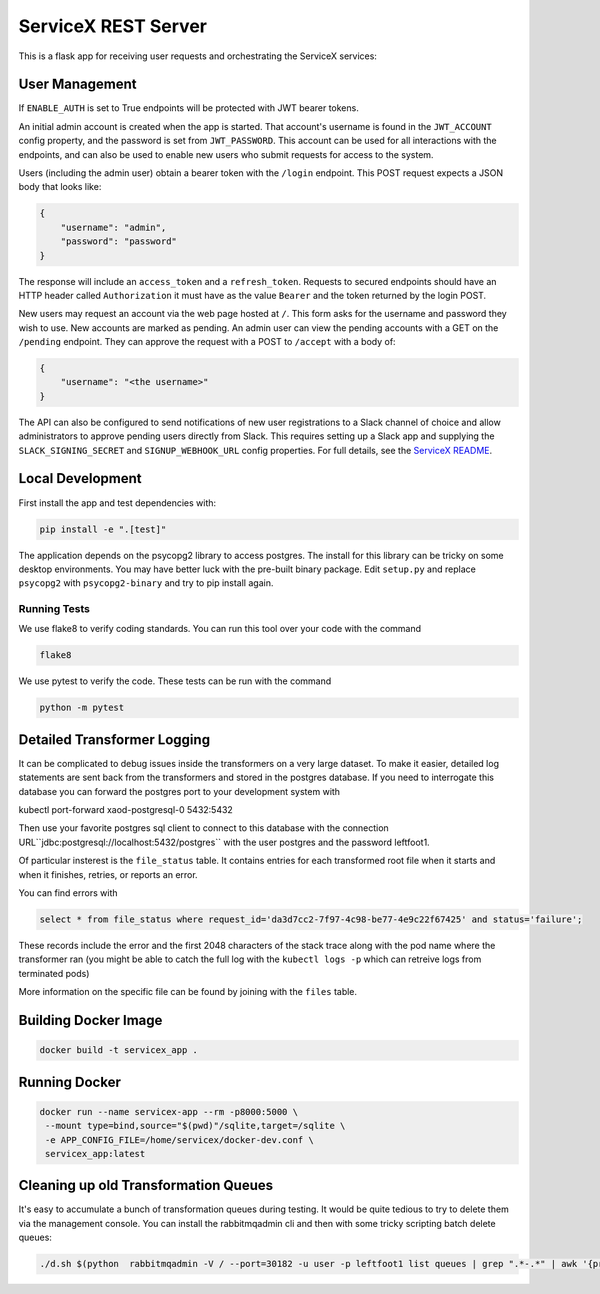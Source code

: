 ServiceX REST Server
====================

.. image:: https://travis-ci.org/ssl-hep/ServiceX_transformer.svg?branch=pytest
    :target: https://travis-ci.org/ssl-hep/ServiceX_App
.. image:: https://codecov.io/gh/BenGalewsky/ServiceX_App/branch/pytest/graph/badge.svg
  :target: https://codecov.io/gh/BenGalewsky/ServiceX_App
.. image:: https://img.shields.io/badge/License-BSD%203--Clause-blue.svg
   :target: https://opensource.org/licenses/BSD-3-Clause

This is a flask app for receiving user requests and orchestrating the ServiceX
services:

.. image:: doc/sequence_diagram.png

User Management
---------------
If ``ENABLE_AUTH``  is set to True endpoints will be protected with JWT bearer
tokens.

An initial admin account is created when the app is started. That account's
username is found in the ``JWT_ACCOUNT`` config property, and the password is
set from ``JWT_PASSWORD``. This account can be used for all interactions with
the endpoints, and can also be used to enable new users who submit requests for
access to the system.

Users (including the admin user) obtain a bearer token with the ``/login``
endpoint. This POST request expects a JSON body that looks like:

.. code:: json

    {
        "username": "admin",
        "password": "password"
    }


The response will include an ``access_token`` and a ``refresh_token``. Requests
to secured endpoints should have an HTTP header called ``Authorization`` it must
have as the value ``Bearer`` and the token returned by the login POST.

New users may request an account via the web page hosted at ``/``. This form
asks for the username and password they wish to use. New accounts are marked
as pending. An admin user can view the pending accounts with a GET on the
``/pending`` endpoint. They can approve the request with a POST to ``/accept``
with a body of:

.. code:: json

    {
        "username": "<the username>"
    }

The API can also be configured to send notifications of new user registrations
to a Slack channel of choice and allow administrators to approve pending users
directly from Slack. This requires setting up a Slack app and supplying the
``SLACK_SIGNING_SECRET`` and ``SIGNUP_WEBHOOK_URL`` config properties. For full
details, see the `ServiceX README <https://github.com/ssl-hep/ServiceX>`_.

Local Development
-----------------
First install the app and test dependencies with:

.. code:: bash

    pip install -e ".[test]"


The application depends on the psycopg2 library to access postgres. The
install for this library can be tricky on some desktop environments. You may have better luck with
the pre-built binary package. Edit ``setup.py`` and replace ``psycopg2``
with ``psycopg2-binary`` and try to pip install again.

Running Tests
*************
We use flake8 to verify coding standards. You can run this tool over your code
with the command

.. code:: bash

    flake8

We use pytest to verify the code. These tests can be run with the command

.. code:: bash

    python -m pytest


Detailed Transformer Logging
----------------------------
It can be complicated to debug issues inside the transformers on a very large
dataset. To make it easier, detailed log statements are sent back from the
transformers and stored in the postgres database. If you need to interrogate
this database you can forward the postgres port to your development system with

.. code:: bash

kubectl port-forward xaod-postgresql-0 5432:5432

Then use your favorite postgres sql client to connect to this
database with the connection URL``jdbc:postgresql://localhost:5432/postgres``
with the user postgres and the password leftfoot1.

Of particular insterest is the ``file_status`` table. It contains entries for
each transformed root file when it starts and when it finishes, retries, or
reports an error.

You can find errors with

.. code:: sql

    select * from file_status where request_id='da3d7cc2-7f97-4c98-be77-4e9c22f67425' and status='failure';

These records include the error and the first 2048 characters of the stack
trace along with the pod name where the transformer ran (you might be able to
catch the full log with the ``kubectl logs -p`` which can retreive logs from
terminated pods)

More information on the specific file can be found by joining with the ``files``
table.


Building Docker Image
---------------------

.. code:: bash

   docker build -t servicex_app .


Running Docker
--------------

.. code:: bash

   docker run --name servicex-app --rm -p8000:5000 \
    --mount type=bind,source="$(pwd)"/sqlite,target=/sqlite \
    -e APP_CONFIG_FILE=/home/servicex/docker-dev.conf \
    servicex_app:latest

Cleaning up old Transformation Queues
-------------------------------------

It's easy to accumulate a bunch of transformation queues during testing.
It would be quite tedious to try to delete them via the management
console. You can install the rabbitmqadmin cli and then with some tricky
scripting batch delete queues:

.. code:: bash

   ./d.sh $(python  rabbitmqadmin -V / --port=30182 -u user -p leftfoot1 list queues | grep ".*-.*" | awk '{print $2}')